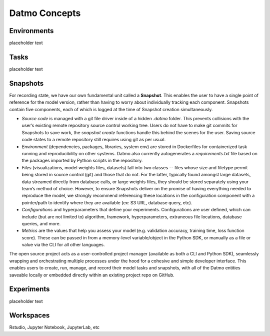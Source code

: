 Datmo Concepts
===================================

Environments
-------------

placeholder text


Tasks
---------

placeholder text


Snapshots
-------------

For recording state, we have our own fundamental unit called a **Snapshot**. This enables the user to have a single point of reference for the model version, rather than having to worry about individually tracking each component. Snapshots contain five components, each of which is logged at the time of Snapshot creation simultaneously.

- *Source code* is managed with a git file driver inside of a hidden `.datmo` folder. This prevents collisions with the user’s existing remote repository source control working tree. Users do not have to make git commits for Snapshots to save work, the `snapshot create` functions handle this behind the scenes for the user. Saving source code states to a remote repository still requires using git as per usual.


- *Environment* (dependencies, packages, libraries, system env) are stored in Dockerfiles for containerized task running and reproducibility on other systems. Datmo also currently autogenerates a `requirements.txt` file based on the packages imported by Python scripts in the repository.


- *Files* (visualizations, model weights files, datasets) fall into two classes -- files whose size and filetype permit being stored in source control (git) and those that do not. For the latter, typically found amongst large datasets, data streamed directly from database calls, or large weights files, they should be stored separately using your team’s method of choice. However, to ensure Snapshots deliver on the promise of having everything needed to reproduce the model, we strongly recommend referencing these locations in the configuration component with a pointer/path to identify where they are available (ex: S3 URL, database query, etc).


- *Configurations* and hyperparameters that define your experiments. Configurations are user defined, which can include (but are not limited to) algorithm, framework, hyperparameters, extraneous file locations, database queries, and more.

- *Metrics* are the values that help you assess your model (e.g. validation accuracy, training time, loss function score). These can be passed in from a memory-level variable/object in the Python SDK, or manually as a file or value via the CLI for all other languages.

The open source project acts as a user-controlled project manager (available as both a CLI and Python SDK), seamlessly wrapping and orchestrating multiple processes under the hood for a cohesive and simple developer interface. This enables users to create, run, manage, and record their model tasks and snapshots, with all of the Datmo entities saveable locally or embedded directly within an existing project repo on GitHub.


Experiments
--------------

placeholder text


Workspaces
------------

Rstudio, Jupyter Notebook, JupyterLab, etc